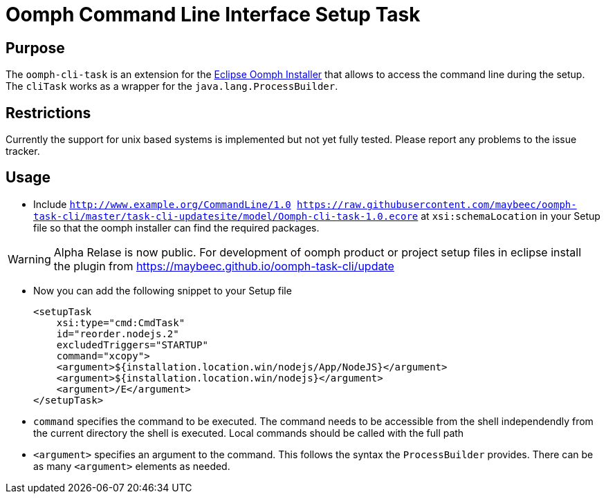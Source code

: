 = Oomph Command Line Interface Setup Task

== Purpose
The `oomph-cli-task` is an extension for the https://projects.eclipse.org/proposals/oomph[Eclipse Oomph Installer] that allows to access the command line during the setup. The `cliTask` works as a wrapper for the `java.lang.ProcessBuilder`.

== Restrictions
Currently the support for unix based systems is implemented but not yet fully tested. Please report any problems to the issue tracker.

== Usage

* Include `http://www.example.org/CommandLine/1.0 https://raw.githubusercontent.com/maybeec/oomph-task-cli/master/task-cli-updatesite/model/Oomph-cli-task-1.0.ecore` at `xsi:schemaLocation` in your Setup file so that the oomph installer can find the required packages.

[WARNING]
====
Alpha Relase is now public. For development of oomph product or project setup files in eclipse install the plugin from https://maybeec.github.io/oomph-task-cli/update
====

* Now you can add the following snippet to your Setup file
[source, xml]
<setupTask
    xsi:type="cmd:CmdTask"
    id="reorder.nodejs.2"
    excludedTriggers="STARTUP"
    command="xcopy">
    <argument>${installation.location.win/nodejs/App/NodeJS}</argument>
    <argument>${installation.location.win/nodejs}</argument>
    <argument>/E</argument>
</setupTask>

* `command` specifies the command to be executed. The command needs to be accessible from the shell independendly from the current directory the shell is executed. Local commands should be called with the full path
* `<argument>` specifies an argument to the command. This follows the syntax the `ProcessBuilder` provides. There can be as many `<argument>` elements as needed.
